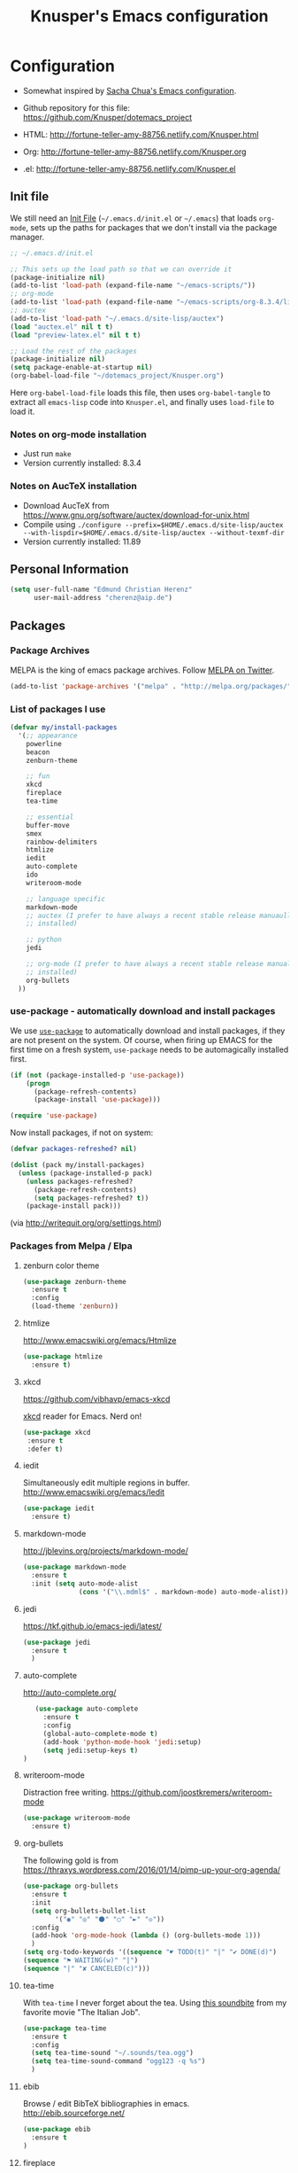 #+TITLE: Knusper's Emacs configuration
#+OPTIONS: toc:4 h:4 creator:t 

* Configuration

- Somewhat inspired by [[http://sach.ac/dotemacs][Sacha Chua's Emacs configuration]]. 

- Github repository for this file: https://github.com/Knusper/dotemacs_project

- HTML: http://fortune-teller-amy-88756.netlify.com/Knusper.html

- Org: http://fortune-teller-amy-88756.netlify.com/Knusper.org

- .el: http://fortune-teller-amy-88756.netlify.com/Knusper.el

** Init file
   
   We still need an [[http://www.emacswiki.org/emacs/InitFile][Init File]] (=~/.emacs.d/init.el= or =~/.emacs=)
   that loads =org-mode=, sets up the paths for packages that we don't
   install via the package manager.
   
   #+BEGIN_SRC emacs-lisp :tangle no
     ;; ~/.emacs.d/init.el

     ;; This sets up the load path so that we can override it
     (package-initialize nil)
     (add-to-list 'load-path (expand-file-name "~/emacs-scripts/"))
     ;; org-mode
     (add-to-list 'load-path (expand-file-name "~/emacs-scripts/org-8.3.4/lisp/"))
     ;; auctex
     (add-to-list 'load-path "~/.emacs.d/site-lisp/auctex")
     (load "auctex.el" nil t t)
     (load "preview-latex.el" nil t t)

     ;; Load the rest of the packages
     (package-initialize nil)
     (setq package-enable-at-startup nil)
     (org-babel-load-file "~/dotemacs_project/Knusper.org") 
   #+END_SRC

   Here =org-babel-load-file= loads this file, then uses =org-babel-tangle=
   to extract all =emacs-lisp= code into =Knusper.el=, and finally uses
   =load-file= to load it.
  
*** Notes on org-mode installation

    - Just run ~make~
    - Version currently installed: 8.3.4

*** Notes on AucTeX installation
    
    - Download AucTeX from [[https://www.gnu.org/software/auctex/download-for-unix.html]]
    - Compile using ~./configure --prefix=$HOME/.emacs.d/site-lisp/auctex --with-lispdir=$HOME/.emacs.d/site-lisp/auctex --without-texmf-dir~
    - Version currently installed: 11.89
      
** Personal Information

   #+BEGIN_SRC emacs-lisp :tangle yes
     (setq user-full-name "Edmund Christian Herenz"
           user-mail-address "cherenz@aip.de")
   #+END_SRC
** Packages
*** Package Archives

    MELPA is the king of emacs package archives.  Follow [[https://twitter.com/melpa_emacs][MELPA on Twitter]].
    
    #+BEGIN_SRC emacs-lisp :tangle yes
      (add-to-list 'package-archives '("melpa" . "http://melpa.org/packages/") t)
    #+END_SRC

*** List of packages I use

    #+BEGIN_SRC emacs-lisp :tangle yes
      (defvar my/install-packages
        '(;; appearance
          powerline
          beacon
          zenburn-theme  

          ;; fun
          xkcd
          fireplace
          tea-time
    
          ;; essential
          buffer-move
          smex
          rainbow-delimiters
          htmlize
          iedit  
          auto-complete
          ido
          writeroom-mode
    
          ;; language specific
          markdown-mode
          ;; auctex (I prefer to have always a recent stable release manuaully
          ;; installed)
    
          ;; python 
          jedi
    
          ;; org-mode (I prefer to have always a recent stable release manually
          ;; installed)
          org-bullets
        ))
    #+END_SRC

*** use-package - automatically download and install packages

    We use [[https://github.com/jwiegley/use-package][=use-package=]] to automatically download and install packages,
    if they are not present on the system.  Of course, when firing up
    EMACS for the first time on a fresh system, =use-package= needs to be
    automagically installed first.

    #+BEGIN_SRC emacs-lisp :tangle yes
      (if (not (package-installed-p 'use-package))
          (progn
            (package-refresh-contents)
            (package-install 'use-package)))

      (require 'use-package)
    #+END_SRC

    Now install packages, if not on system:

    #+BEGIN_SRC emacs-lisp :tangle yes
      (defvar packages-refreshed? nil)

      (dolist (pack my/install-packages)
        (unless (package-installed-p pack)
          (unless packages-refreshed?
            (package-refresh-contents)
            (setq packages-refreshed? t))
          (package-install pack)))    
    #+END_SRC

    (via http://writequit.org/org/settings.html)

*** Packages from Melpa / Elpa
**** zenburn color theme
     
     #+BEGIN_SRC emacs-lisp :tangle yes
       (use-package zenburn-theme
         :ensure t
         :config
         (load-theme 'zenburn))
     #+END_SRC
     
**** htmlize
     
     http://www.emacswiki.org/emacs/Htmlize

     #+BEGIN_SRC emacs-lisp :tangle yes
       (use-package htmlize
         :ensure t)     
     #+END_SRC
     
**** xkcd

     https://github.com/vibhavp/emacs-xkcd
     
     [[http://xkcd.com/][xkcd]] reader for Emacs. Nerd on!
     
     #+BEGIN_SRC emacs-lisp :tangle yes
       (use-package xkcd
        :ensure t
        :defer t)
     #+END_SRC

**** iedit

     Simultaneously edit multiple regions in buffer.
     http://www.emacswiki.org/emacs/Iedit
     
     #+BEGIN_SRC emacs-lisp :tangle yes
       (use-package iedit
         :ensure t)
     #+END_SRC

**** markdown-mode

     http://jblevins.org/projects/markdown-mode/

     #+BEGIN_SRC emacs-lisp :tangle yes
       (use-package markdown-mode
         :ensure t
         :init (setq auto-mode-alist
                     (cons '("\\.mdml$" . markdown-mode) auto-mode-alist)))
     #+END_SRC

**** jedi 

     https://tkf.github.io/emacs-jedi/latest/
     
     #+BEGIN_SRC emacs-lisp :tangle yes
       (use-package jedi
         :ensure t
         )
     #+END_SRC

**** auto-complete

     http://auto-complete.org/

     #+BEGIN_SRC emacs-lisp 
       (use-package auto-complete
         :ensure t
         :config
         (global-auto-complete-mode t) 
         (add-hook 'python-mode-hook 'jedi:setup)
         (setq jedi:setup-keys t)
	)

     #+END_SRC

**** writeroom-mode
     
     Distraction free writing.
     https://github.com/joostkremers/writeroom-mode

     #+BEGIN_SRC emacs-lisp :tangle yes
       (use-package writeroom-mode
         :ensure t)
     #+END_SRC

**** org-bullets

     The following gold is from
     https://thraxys.wordpress.com/2016/01/14/pimp-up-your-org-agenda/

     #+BEGIN_SRC emacs-lisp :tangle yes
       (use-package org-bullets
         :ensure t
         :init
         (setq org-bullets-bullet-list
               '("◉" "◎" "⚫" "○" "►" "◇"))
         :config
         (add-hook 'org-mode-hook (lambda () (org-bullets-mode 1)))
         )
       (setq org-todo-keywords '((sequence "☛ TODO(t)" "|" "✔ DONE(d)")
       (sequence "⚑ WAITING(w)" "|")
       (sequence "|" "✘ CANCELED(c)")))
     #+END_SRC

**** tea-time

     With =tea-time= I never forget about the tea.  Using  [[http://movie-sounds.org/action-movie-sound-clips/the-italian-job-1969/have-a-cup-of-tea-ready][this soundbite]]
     from my favorite movie "The Italian Job".

     #+BEGIN_SRC emacs-lisp :tangle yes
       (use-package tea-time
         :ensure t
         :config
         (setq tea-time-sound "~/.sounds/tea.ogg")
         (setq tea-time-sound-command "ogg123 -q %s")
         )
     #+END_SRC

**** ebib
     
     Browse / edit BibTeX bibliographies in emacs.
     http://ebib.sourceforge.net/

     #+BEGIN_SRC emacs-lisp :tangle yes
       (use-package ebib
         :ensure t
       )
     #+END_SRC

**** fireplace
     
     It can get cold in winter. =M-x fireplace=
     https://github.com/johanvts/emacs-fireplace

*** Packages not in ELPA or MELPA
    
    These packages are in =~/emacs-scripts/= as specfied in the
    load-path in [[Init file]].

**** post-mode for mutt

     http://post-mode.sourceforge.net/

     #+BEGIN_SRC emacs-lisp :tangle yes
       (use-package post)
     #+END_SRC

**** simple-wiki

     http://www.emacswiki.org/emacs/SimpleWikiMode

     #+BEGIN_SRC emacs-lisp :tangle yes
     (use-package simple-wiki)
     #+END_SRC

**** wikidot mode

     An Emacs mode for editing Wikidot markup 

     https://github.com/infochimps-customers/wikidot-mode

     #+BEGIN_SRC emacs-lisp :tangle yes
     (use-package wikidot-mode)
     #+END_SRC
*** Part of emacs
**** printing
     
     http://www.emacswiki.org/emacs/PrintingPackage
     
     #+BEGIN_SRC emacs-lisp :tangle yes
       (use-package printing
         :config
         (pr-update-menus t))
     #+END_SRC
     
**** uniquify
     
     Uniquify buffer names. 
     See e.g. [[http://trey-jackson.blogspot.cl/2008/01/emacs-tip-11-uniquify.html][here]] or [[http://www.emacswiki.org/emacs/uniquify][here.]]

     #+BEGIN_SRC emacs-lisp :tangle yes
        (require 'uniquify)
     #+END_SRC
**** Midnight Mode 

     http://www.emacswiki.org/emacs/MidnightMode

     Bury unused buffers after some time (4:30 in the morning).
     
     #+BEGIN_SRC emacs-lisp :tangle yes
       (use-package midnight
         :config
         (midnight-delay-set 'midnight-delay "4:30am"))
     #+END_SRC
**** Abbrev-mode
     
     http://www.emacswiki.org/emacs/AbbrevMode
     - but currently not used 
     
     #+BEGIN_SRC emacs-lisp :tangle no
       (if (file-exists-p abbrev-file-name)
           (quietly-read-abbrev-file))
       (setq save-abbrevs t)  
       ;; in org-mode, we want expansions with trailing or leading slashes -
       ;; this might need some modification
       (abbrev-table-put org-mode-abbrev-table :regexp "\\(\\\\[a-z0-9@]+\\)")
     #+END_SRC

**** ido-mode

     http://www.emacswiki.org/emacs/InteractivelyDoThings
     Part of Emacs

     #+BEGIN_SRC emacs-lisp :tangle yes
       (use-package ido
         :ensure t
         :config
         (ido-mode t)
         (setq ido-enable-flex-matching t)
         (setq ido-everywhere t)
         (setq ido-max-prospects 50)
         (setq ido-max-window-height 0.25)
         )
     #+END_SRC


** User Interface
*** Window Configuration

    - no tooltips
    - no toolbar
    - menu yes
    - scroll-bars yes
  
    #+BEGIN_SRC emacs-lisp :tangle yes
      (when window-system
        (tooltip-mode -1)
        (tool-bar-mode -1)
        (menu-bar-mode 1)
        (scroll-bar-mode 1))
    #+END_SRC

*** Various settings
**** move around between windows using C-S-Arrow keys (wind-move)
     #+BEGIN_SRC emacs-lisp :tangle yes
       (global-set-key (kbd "<C-S-up>")     'windmove-up)
       (global-set-key (kbd "<C-S-down>")   'windmove-down)
       (global-set-key (kbd "<C-S-left>")   'windmove-left)
       (global-set-key (kbd "<C-S-right>")  'windmove-right)

     #+END_SRC
**** disable <menu>-key
     #+BEGIN_SRC emacs-lisp :tangle yes
       (global-set-key (kbd "<menu>") 'nil)
     #+END_SRC

**** disable blinking cursor
     #+BEGIN_SRC emacs-lisp :tangle yes
       (blink-cursor-mode 0)
     #+END_SRC

**** disable Shift+Arrow to select text
     #+BEGIN_SRC emacs-lisp :tangle yes
       (setq shift-select-mode nil)
     #+END_SRC

**** middle-click pastes at point, not at mouse position
     #+BEGIN_SRC emacs-lisp :tangle yes
       (setq mouse-yank-at-point t) 
     #+END_SRC

**** transient-mark-mode
      #+BEGIN_SRC emacs-lisp :tangle yes
       (setq transient-mark-mode t)
     #+END_SRC

**** highlight matching parenthesis based on point
     #+BEGIN_SRC emacs-lisp :tangle yes
       (show-paren-mode t)
     #+END_SRC

**** recent files mode
     #+BEGIN_SRC emacs-lisp :tangle yes
       (recentf-mode 1)
     #+END_SRC

**** Bind hippie-expand to M-<SPC> - Peace!
     #+BEGIN_SRC emacs-lisp :tangle yes
       (global-set-key "\M- " 'hippie-expand)
     #+END_SRC

**** never truncate the lines in my buffer [DISABLED]
     #+BEGIN_SRC emacs-lisp :tangle no
       (setq truncate-lines t)
     #+END_SRC

**** always truncate lines, but never the mini-buffer

     #+BEGIN_SRC emacs-lisp :tangle yes
       (setq truncate-lines t)
       (add-hook 'minibuffer-setup-hook
	     (lambda () (setq truncate-lines nil)))
     #+END_SRC

**** Emacs close confirmation 
     (do not accidentally close emacs)

     #+BEGIN_SRC emacs-lisp :tangle yes
       (setq kill-emacs-query-functions
	     (cons (lambda () (yes-or-no-p "Really Quit Emacs? "))
		   kill-emacs-query-functions))
     #+END_SRC

**** enable disabled command - upcase region

     #+BEGIN_SRC emacs-lisp :tangle yes
       (put 'upcase-region 'disabled nil)
     #+END_SRC

**** desktop-save-mode 

     (see Sect. 42 "Saving Emacs Sessions" in Emacs
     User Manual)

     #+BEGIN_SRC emacs-lisp :tangle yes
       (desktop-save-mode 1)
       (setq desktop-restore-eager 10)
       (setq desktop-save t) ;; save without asking
     #+END_SRC

**** user ibuffer insted of list-buffers

     #+BEGIN_SRC emacs-lisp :tangle yes
       (defalias 'list-buffers 'ibuffer)
     #+END_SRC

**** eshell-stuff
     em-joc - not used anymore
     #+BEGIN_SRC emacs-lisp :tangle no
        (require 'em-joc)
         (defun eshell/info (subject)
           "Read the Info manual on SUBJECT."
           (let ((buf (current-buffer)))
             (Info-directory)
             (let ((node-exists (ignore-errors (Info-menu subject))))
               (if node-exists
                   0
       ;;          We want to switch back to *eshell* if the requested
       ;;          Info manual doesn't exist.
                 (switch-to-buffer buf)
                 (eshell-print (format "There is no Info manual on %s.\n"
                                       subject))
                 1))))
     #+END_SRC
*** Electric Pairs

    #+BEGIN_SRC emacs-lisp :tangle yes
      (electric-pair-mode 1)
      (defvar markdown-electric-pairs '((?* . ?*)) "Electric pairs for markdown-mode.")
      (defun markdown-add-electric-pairs ()
        (setq-local electric-pair-pairs (append electric-pair-pairs markdown-electric-pairs))
        (setq-local electric-pair-text-pairs electric-pair-pairs))
      (add-hook 'markdown-mode-hook 'markdown-add-electric-pairs)
    #+END_SRC

*** Move around between windows (wind-move)

    Move around between windows using C-S-Arrow keys (wind-move). Better
    than pressing repeatedly C-x o. (Seems not to work in org-mode?)
    
    #+BEGIN_SRC emacs-lisp :tangle yes
      (global-set-key (kbd "<C-S-up>")     'windmove-up)
      (global-set-key (kbd "<C-S-down>")   'windmove-down)
      (global-set-key (kbd "<C-S-left>")   'windmove-left)
      (global-set-key (kbd "<C-S-right>")  'windmove-right)
    #+END_SRC


** Convenience functions not shipped in emacs
*** Timestamps

    Command to insert timestamps into text - e.g.: 27.10.2015, 12:25
    Inspired from http://emacswiki.org/emacs/InsertingTodaysDate
    
    #+BEGIN_SRC emacs-lisp :tangle yes
      (defun timestamp ()
        (interactive)
        (insert (format-time-string "%d.%m.%Y, %H:%M")))
    #+END_SRC

*** Count Words & Characters

    From http://ergoemacs.org/emacs/elisp_count-region.html

    #+BEGIN_SRC emacs-lisp :tangle yes
      (defun my-count-words-region (posBegin posEnd)
        "Print number of words and chars in region."
        (interactive "r")
        (message "Counting …")
        (save-excursion
          (let (wordCount charCount)
            (setq wordCount 0)
            (setq charCount (- posEnd posBegin))
            (goto-char posBegin)
            (while (and (< (point) posEnd)
                        (re-search-forward "\\w+\\W*" posEnd t))
              (setq wordCount (1+ wordCount)))

            (message "Words: %d. Chars: %d." wordCount charCount)
            )))
    #+END_SRC

*** Unfill Region / Unfill Paragraph

    Source: http://ergoemacs.org/emacs/emacs_unfill-paragraph.html
    
    #+BEGIN_SRC emacs-lisp :tangle yes
      (defun unfill-paragraph ()
        "Replace newline chars in current paragraph by single spaces.
      This command does the inverse of `fill-paragraph'."
        (interactive)
        (let ((fill-column 90002000)) ; 90002000 is just random. you can use `most-positive-fixnum'
          (fill-paragraph nil)))
      (defun unfill-region (start end)
        "Replace newline chars in region by single spaces.
      This command does the inverse of `fill-region'."
        (interactive "r")
        (let ((fill-column 90002000))
          (fill-region start end)))
    #+END_SRC


** Mode-specific settings

   AucTeX + org-mode are installed manually.
   
*** LateX
    #+BEGIN_SRC emacs-lisp :tangle yes
      (setq LaTeX-math-menu-unicode t)
      (add-hook 'LaTeX-mode-hook 'turn-on-auto-fill)
      (require 'reftex)
      (add-hook 'LaTeX-mode-hook 'turn-on-reftex)
      (setq reftex-plug-into-AUCTeX t)
      (setq-default TeX-master nil)
      (setq reftex-cite-format 'natbib)
    #+END_SRC
*** Org-Mode
    #+BEGIN_SRC emacs-lisp :tangle yes
      (setq auto-mode-alist
            (cons '("\\.org$" . org-mode) auto-mode-alist))
      (global-set-key "\C-cl" 'org-store-link)
      (global-set-key "\C-ca" 'org-agenda)
      (global-set-key "\C-cb" 'org-iswitchb)
      (setq org-log-done t)
    #+END_SRC

    
